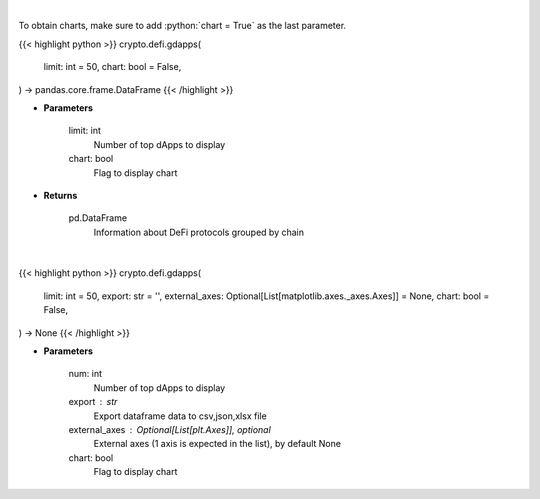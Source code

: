 .. role:: python(code)
    :language: python
    :class: highlight

|

To obtain charts, make sure to add :python:`chart = True` as the last parameter.

.. raw:: html

    <h3>
    > Getting data
    </h3>

{{< highlight python >}}
crypto.defi.gdapps(
    limit: int = 50,
    chart: bool = False,
) -> pandas.core.frame.DataFrame
{{< /highlight >}}

.. raw:: html

    <p>
    Display top dApps (in terms of TVL) grouped by chain.
    [Source: https://docs.llama.fi/api]
    </p>

* **Parameters**

    limit: int
        Number of top dApps to display
    chart: bool
       Flag to display chart


* **Returns**

    pd.DataFrame
        Information about DeFi protocols grouped by chain

|

.. raw:: html

    <h3>
    > Getting charts
    </h3>

{{< highlight python >}}
crypto.defi.gdapps(
    limit: int = 50,
    export: str = '',
    external_axes: Optional[List[matplotlib.axes._axes.Axes]] = None,
    chart: bool = False,
) -> None
{{< /highlight >}}

.. raw:: html

    <p>
    Display top dApps (in terms of TVL) grouped by chain.
    [Source: https://docs.llama.fi/api]
    </p>

* **Parameters**

    num: int
        Number of top dApps to display
    export : str
        Export dataframe data to csv,json,xlsx file
    external_axes : Optional[List[plt.Axes]], optional
        External axes (1 axis is expected in the list), by default None
    chart: bool
       Flag to display chart

